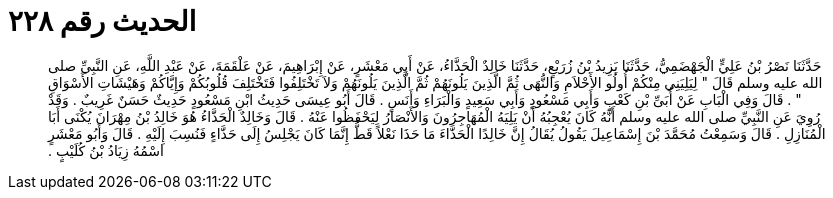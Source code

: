 
= الحديث رقم ٢٢٨

[quote.hadith]
حَدَّثَنَا نَصْرُ بْنُ عَلِيٍّ الْجَهْضَمِيُّ، حَدَّثَنَا يَزِيدُ بْنُ زُرَيْعٍ، حَدَّثَنَا خَالِدٌ الْحَذَّاءُ، عَنْ أَبِي مَعْشَرٍ، عَنْ إِبْرَاهِيمَ، عَنْ عَلْقَمَةَ، عَنْ عَبْدِ اللَّهِ، عَنِ النَّبِيِّ صلى الله عليه وسلم قَالَ ‏"‏ لِيَلِيَنِي مِنْكُمْ أُولُو الأَحْلاَمِ وَالنُّهَى ثُمَّ الَّذِينَ يَلُونَهُمْ ثُمَّ الَّذِينَ يَلُونَهُمْ وَلاَ تَخْتَلِفُوا فَتَخْتَلِفَ قُلُوبُكُمْ وَإِيَّاكُمْ وَهَيْشَاتِ الأَسْوَاقِ ‏"‏ ‏.‏ قَالَ وَفِي الْبَابِ عَنْ أُبَىِّ بْنِ كَعْبٍ وَأَبِي مَسْعُودٍ وَأَبِي سَعِيدٍ وَالْبَرَاءِ وَأَنَسٍ ‏.‏ قَالَ أَبُو عِيسَى حَدِيثُ ابْنِ مَسْعُودٍ حَدِيثٌ حَسَنٌ غَرِيبٌ ‏.‏ وَقَدْ رُوِيَ عَنِ النَّبِيِّ صلى الله عليه وسلم أَنَّهُ كَانَ يُعْجِبُهُ أَنْ يَلِيَهُ الْمُهَاجِرُونَ وَالأَنْصَارُ لِيَحْفَظُوا عَنْهُ ‏.‏ قَالَ وَخَالِدٌ الْحَذَّاءُ هُوَ خَالِدُ بْنُ مِهْرَانَ يُكْنَى أَبَا الْمُنَازِلِ ‏.‏ قَالَ وَسَمِعْتُ مُحَمَّدَ بْنَ إِسْمَاعِيلَ يَقُولُ يُقَالُ إِنَّ خَالِدًا الْحَذَّاءَ مَا حَذَا نَعْلاً قَطُّ إِنَّمَا كَانَ يَجْلِسُ إِلَى حَذَّاءٍ فَنُسِبَ إِلَيْهِ ‏.‏ قَالَ وَأَبُو مَعْشَرٍ اسْمُهُ زِيَادُ بْنُ كُلَيْبٍ ‏.‏